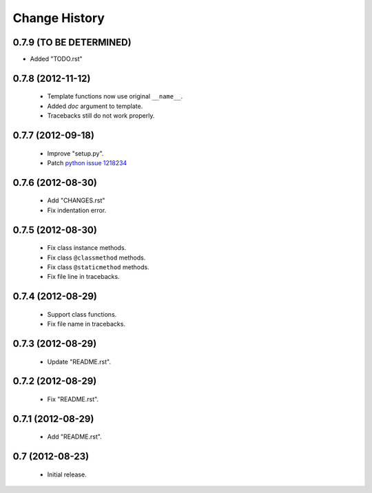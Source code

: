 Change History
==============

0.7.9 (TO BE DETERMINED)
------------------------

- Added "TODO.rst"


0.7.8 (2012-11-12)
------------------

 - Template functions now use original ``__name__``\ .
 - Added *doc* argument to template.
 - Tracebacks still do not work properly.


0.7.7 (2012-09-18)
------------------

 - Improve "setup.py".
 - Patch `python issue 1218234`_
 
.. _`python issue 1218234`: http://bugs.python.org/issue1218234


0.7.6 (2012-08-30)
------------------

 - Add "CHANGES.rst"
 - Fix indentation error.
 

0.7.5 (2012-08-30)
------------------

 - Fix class instance methods.
 - Fix class ``@classmethod`` methods.
 - Fix class ``@staticmethod`` methods.
 - Fix file line in tracebacks.


0.7.4 (2012-08-29)
------------------

 - Support class functions.
 - Fix file name in tracebacks.


0.7.3 (2012-08-29)
------------------

 - Update "README.rst".


0.7.2 (2012-08-29)
------------------

 - Fix "README.rst".


0.7.1 (2012-08-29)
------------------

 - Add "README.rst".
 

0.7 (2012-08-23)
------------------

 - Initial release.
